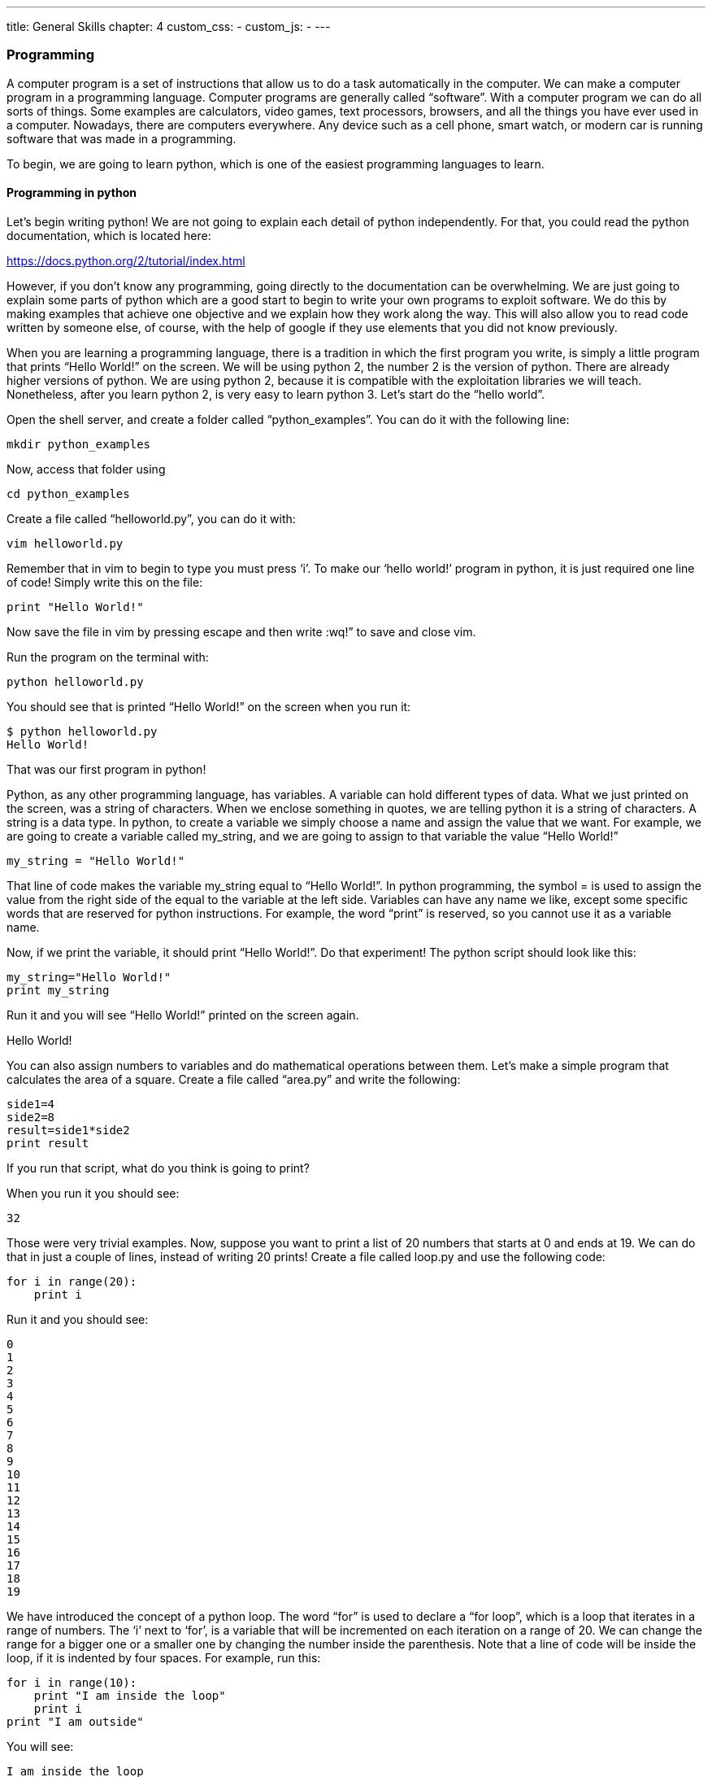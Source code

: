 ---
title: General Skills
chapter: 4
custom_css:
-
custom_js:
-
---

=== Programming

A computer program is a set of instructions that allow us to do a task automatically in the computer. We can make a computer program in a programming language. Computer programs are generally called “software”. With a computer program we can do all sorts of things. Some examples are calculators, video games, text processors, browsers, and all the things you have ever used in a computer. Nowadays, there are computers everywhere. Any device such as a cell phone, smart watch, or modern car is running software that was made in a programming.

To begin, we are going to learn python, which is one of the easiest programming languages to learn.

==== Programming in python


Let’s begin writing python! We are not going to explain each detail of python independently. For that, you could read the python documentation, which is located here:

https://docs.python.org/2/tutorial/index.html[https://docs.python.org/2/tutorial/index.html]

However, if you don’t know any programming, going directly to the documentation can be overwhelming. We are just going to explain some parts of python which are a good start to begin to write your own programs to exploit software. We do this by making examples that achieve one objective and we explain how they work along the way. This will also allow you to read code written by someone else, of course, with the help of google if they use elements that you did not know previously.

When you are learning a programming language, there is a tradition in which the first program you write, is simply a little program that prints “Hello World!” on the screen. We will be using python 2,  the number 2 is the version of python. There are already higher versions of python. We are using python 2, because it is compatible with the exploitation libraries we will teach. Nonetheless, after you learn python 2, is very easy to learn python 3. Let’s start do the “hello world”.

Open the shell server, and create a folder called “python_examples”. You can do it with the following line:

 mkdir python_examples

Now, access that folder using

 cd python_examples

Create a file called “helloworld.py”, you can do it with:

 vim helloworld.py

Remember that in vim to begin to type you must press ‘i’. To make our ‘hello world!’ program in python, it is just required one line of code! Simply write this on the file:

 print "Hello World!"

Now save the file in vim by pressing escape and then write :wq!” to save and close vim.

Run the program on the terminal with:

 python helloworld.py

You should see that is printed “Hello World!” on the screen when you run it:

....
$ python helloworld.py
Hello World!
....

That was our first program in python!

Python, as any other programming language, has variables. A variable can hold different types of data. What we just printed on the screen, was a string of characters. When we enclose  something in quotes, we are telling python it is a string of characters. A string is a data type. In python, to create a variable we simply choose a name and assign the value that we want. For example, we are going to create a variable called my_string, and we are going to assign to that variable the value “Hello World!”

[source,python]
----
my_string = "Hello World!"
----

That line of code makes the variable my_string equal to “Hello World!”. In python programming, the symbol = is used to assign the value from the right side of the equal to the variable at the left side. Variables can have any name we like, except some specific words that are reserved for python instructions. For example, the word “print” is reserved, so you cannot use it as a variable name.

Now, if we print the variable,  it should print   “Hello World!”. Do that experiment! The python script should look like this:

[source,python]
----
my_string="Hello World!"
print my_string
----

Run it and you will see “Hello World!” printed on the screen again.

Hello World!


You can also assign numbers to variables and do mathematical operations between them. Let’s make a simple program that calculates the area of a square. Create a file called “area.py” and write the following:


[source,python]
----
side1=4
side2=8
result=side1*side2
print result
----

If you run that script, what do you think is going to print?

When you run it you should see:

 32


Those were very trivial examples. Now, suppose you want to print a list of 20 numbers that starts at 0 and ends at 19. We can do that in just a couple of lines, instead of writing 20 prints! Create a file called loop.py and use the following code:

[source,python]
----
for i in range(20):
    print i
----

Run it and you should see:

....
0
1
2
3
4
5
6
7
8
9
10
11
12
13
14
15
16
17
18
19
....


We have introduced the concept of a python loop. The word “for” is used to declare a “for loop”, which is a loop that iterates in a range of numbers. The ‘i’ next to ‘for’,  is a variable  that will be incremented on each iteration on a range of 20. We can change the range for a bigger one or a smaller one by changing the number inside the parenthesis.  Note that a line of code will be inside the loop, if it is indented by four spaces. For example, run this:


[source,python]
----
for i in range(10):
    print "I am inside the loop"
    print i
print "I am outside"
----

You will see:

....
I am inside the loop
0
I am inside the loop
1
I am inside the loop
2
I am inside the loop
3
I am inside the loop
4
I am inside the loop
5
I am inside the loop
6
I am inside the loop
7
I am inside the loop
8
I am inside the loop
9
I am outside
....

Note that the string “I am outside” was printed only once, because it is outside the loop. To be inside the loop the code need to be indented by 4 spaces, as we said. Once we use a line of code that is not indented  for the first time after the loop, that is considered the end of the loop. If you try to indent a line after the loop has finished, like this:


[source,python]
----
for i in range(20):
    print "I am inside the loop"
    print i
print "I am outside"
    print "I am outside 2"
----

That would cause a syntax error when you run it. A syntax error means that the code is not complying with the way python should be written. In this case, would specifically show an indentation error:

....
$ python helloworld.py
  File "helloworld.py", line 5
    print "I am outside 2"
    ^
IndentationError: unexpected indent
....

That happens because we put and indentation, and the for loop was already closed. Syntax errors at the beginning can happen to you by accident and you might not fix them very easily, but with a little time you will begin to fix them quickly if they happen. To practice, spot the syntax error in the following code:

[source,python]
----
for i in range(20):
    prin "I am inside the loop"
    print i

print "I am outside"
----

What is the error?

Run it to see what happens. It will show:

....
$ python helloworld.py
  File "helloworld.py", line 2
    prin "I am inside the loop"
                              ^
SyntaxError: invalid syntax
....

Python shows you the line with the error, but not the exact location. In this case we missed the ‘t’ from ‘print’. Another error might be that the colon from the for loop is missing:


[source,python]
----
for i in range(20)
    print "I am inside the loop"
    print i
print+ ++"I am outside"+
----

In that case it will show you:

....
python helloworld.py
  File "helloworld.py", line 1
    for i in range(20)
                     ^
SyntaxError: invalid syntax
....

If you add the missing colon after range(20), the program should work. A syntax error can happen because any reserved word is misspelled; remember that reserved words are words that python recognize as instructions. For example, ‘print’,  ‘for’, ‘in’ are reserved words in our program. Additionally, a syntax error can happen because of a  missing symbol such as a colon.

As a challenge, implement a program that prints your name 10 times, and below your name prints a number starting at 100 and ends at 109. The output of your program should look similar to:

....
Samuel
100
Samuel
101
Samuel
102
Samuel
103
Samuel
104
Samuel
105
Samuel
106
Samuel
107
Samuel
108
Samuel
109
....


Hint: use
[source,python]
----
range(100,109)
----

Once you are done with the previous challenge, fix the following program that has several syntax errors and make it work:

[source,python]
----
for i inn range(10:
    prnt i
----

The program should print the numbers from 0 to 9.


So far we have seen how a computer can repeat an instruction several times, which is something fundamental in a computer. We want computers to do repetitive tasks for us. Another fundamental function we want in computers are conditional clauses. A conditional clause means that a program will do an action only if a condition is met, or take other path if the condition is not met. For example, suppose you are printing the numbers from 0 to 9, and you want to print a particular message when the number is less than 5 and another message when the number is equal or greater than 5. You would do it in the following manner:

[source,python]
----
for i in range(10):
    if i<5:
        print "The following number is less than 5"
    if i>=5:
        print "The following number is greater than or equal to 5"
    print i
----


Run it and verify the results. We have introduced an if-clause, which is a conditional clause. Note that all the code is inside the loop. The first message is inside the first if-clause, that is only fulfilled when ‘i’ is less than 5. The second message is inside the second if-clause, which is only fulfilled when the ‘i’ is greater than or equal to 5. At last, we print  the variable ‘i’ , which is not inside any if-clause, so it is always printed.

Another way to implement this program, is using an ‘else’:


[source,python]
----
for i in range(10):
    if i<5:
        print "The following number is less than 5"
    else:
        print "The following number is greater than or equal to 5"
    print i
----

When then condition in an if-clause is not met, it enters the ‘else’ to execute what is inside. You should still see this output when you run the program:

....
$ python helloworld.py
The following number is less than 5
0
The following number is less than 5
1
The following number is less than 5
2
The following number is less than 5
3
The following number is less than 5
4
The following number is greater than or equal to 5
5
The following number is greater than or equal to 5
6
The following number is greater than or equal to 5
7
The following number is greater than or equal to 5
8
The following number is greater than or equal to 5
9
....

===== 7.1.1.1 Practice

To practice, implement a program that prints a range of 100 numbers, and prints a different message when the numbers are smaller than 10, other message when the numbers are between 10 and 50, and other messages when the numbers are greater than 50.



===== 7.1.1.2 Lists


There are several data structures in python, with different properties. We are going to introduce one that is called a ‘list’.

We create a list like this:

[source,python]
----
my_list = ["I", "Love", "picoCTF"]
print(my_list)
----

We can iterate in the list to operate on each item in any way we want. For example, suppose we wen to print each item of the list, we could do this:

[source,python]
----
my_list = ["I", "Love", "picoCTF"]
print(len(my_list))
print(my_list)
for i in my_list:
    print(i)
----

When you run that program, you should see the following output:

....
3
['I', 'Love', 'picoCTF']
I
Love
picoCTF
....


Note that the number 3 printed, is the length of the list. You can sort the list alphabetically by calling a function that is part of the list like this:

[source,python]
----
my_list = ["this", "is", "not","ordered","alphabetically"]
my_ordered_list=my_list.sort()
for i in my_list:
    print(i)
----

You should see this output when you run that program:

....
alphabetically
is
not
ordered
this
....

Now, create a list of numbers, and print it backwards! Using google, it should be very easy to find how to do it.

===== 7.1.1.3 Functions


If you have a piece of code that you want to use often, copy pasting that piece of code is a bad idea because your code gets longer and for a human becomes harder to read. On the other hand, if you want to make a modification in that piece of code, you would have to modify every part in which you copy and pasted that code. We can overcome that by using functions. A function can receive parameters, which are variables you pass to the function so the function do operations with them. Let’s see an example of a function that verifies if a number is even or odd. If it is even, it will return True. If it is odd, it will return False. The program receives any number you input and verifies that. Note the the ‘%’ operator in the code, is the modulo operator, which calculates the remainder. In this case we calculate the remainder of x divided by 2, and compare that to zero to determine if the number  is even or odd. Read the code to understand!


[source,python]
----

def even_odd( x ):
    if (x % 2 == 0):
        return True
    else:
        return False

print "Input a number:"
my_number = input()

if is_even(my_number):
    print "The number is even"
else:
    print "The number is odd"

----


Run that program and try several numbers!

===== 7.1.1.4 Input and output


A program might need to have interactions with a user. For example, a calculator expects that the user enters some numbers to then do the processing. Receiving user input in a terminal is very easy in python because it has predefined functions that do it for us. The function ‘input()’ waits until the user writes something in the terminal and press enter. Note that a function can have zero parameters. Then, the function returns the string that the user wrote, and we assign it to the variable number_iterations’. Here is an example, in which we allow the user to control the number of iterations of our program:


[source,python]
----
print "Input the number of iterations:"
number_iterations = input()

for i in range(number_iterations):
    if i<5:
        print "The following number is less than 5"
    else:
        print "The following number is greater than or equal to 5"
    print i
----


Run that program. When you run it, it will do nothing until you input a number in the terminal and press enter. +
In other cases, the data we want to input does not have to come from the user. It could come from a file. We can read all the lines from a file using the function ‘open’. Create a file called “pico.txt” in the same folder that you are creating the python programs. Then, in that file copy and paste this text:

....
The Cosmos is all that is or was or ever will be.
Our feeblest contemplations of the Cosmos stir us
-- there is a tingling in the spine,
a catch in the voice,
a faint sensation,
as if a distant memory,
of falling from a great height.
We know we are approaching the greatest of mysteries.
....

Save the file. Now, in the same folder, create a program with the following code:

[source,python]
----
filepath = 'pico.txt'
cnt = 1
with open(filepath, 'r') as my_file:
    for line in my_file:
        print cnt
        print line
        cnt += 1
----

You should see the following output when you run the program: +
....
1
The Cosmos is all that is or was or ever will be.

2
Our feeblest contemplations of the Cosmos stir us

3
-- there is a tingling in the spine,

4
a catch in the voice,

5
a faint sensation,

6
as if a distant memory,

7
of falling from a great height.

8
We know we are approaching the greatest of mysteries.
....

As you saw, this program reads a file and enumerates each line in the output. The ‘open’ function has two parameters, the first one is the path of the file you want to open, and the second has a string with the letter ‘r’, which means that we want to **r**ead the file. ‘my_file’ is just a name we give to the file we open, it could be any name we want. Then, we can iterate over each of the lines of the file in a for loop.

Note that this is all made inside a “with” block. We use the ‘with’ statement before opening a file to close the file automatically after reading. Also, to handle in a simpler way possible exceptions during the execution. What that means is that when you open a file, you have to close it and make sure that is close correctly. For example, if you do my_file.close(), that would  close the file, however,  imagine that along the way before calling close, something happens and you never get to the line in which you close the file, so you left it open accidentally. Later we will give you more details on exceptions. For the time being, just think of ‘with’ as an easy way to ensure that the file will be closed correctly.

If you want to save your output in another file, you can easily do it in the following manner:


[source,python]
----
filepath_read = 'pico.txt'
filepath_write = 'outputpico.txt'
cnt = 1
with open(filepath_read, 'r') as file_read:
with open(filepath_write, 'w') as file_write:
for line in file_read:
file_write.write(str(cnt)+"\n")
file_write.write(line+"\n")
cnt += 1
print "look inside your folder..."
----

We introduce some new concepts in this code. This:

----
str (cnt)
----

Is a cast from an integer to string. We want to convert that integer into a string, to be able to concatenate two strings. For example, if we have the string “hello”, and the integer 123, and we want to create a string that is “hello123”, we can concatenate those two values. But first, we need to convert the integer to string, otherwise python will show an error. To concatenate strings, we use the operator +. When we add two strings, python will concatenate them. When we add two integers, python will do a mathematical addition. To represent a break of line in a string, we use ‘\n’.

After this explanation, you should know that this:

----
str (cnt) + "\n"
----

Simply converts an integer to string, and then we concatenate a breakline to it. We do that, because the function line write() does not add a breakline to the string after it writes it, so we would have a file with a single huge line of text if we don’t do that. When you run the code, you should see no output in the terminal, but if you show the contents of the folder you are in, you should see a new file called ‘outputpico.txt’. If you show the contents of that file, you should see the following:

....
$ cat outputpico.txt
1
The Cosmos is all that is or was or ever will be.

2
Our feeblest contemplations of the Cosmos stir us

3
-- there is a tingling in the spine,

4
a catch in the voice,

5
a faint sensation,

6
as if a distant memory,

7
of falling from a great height.

8

We know we are approaching the greatest of mysteries.

We just learn how to read and create files!
....

===== 7.1.1.5 Comments


It is a good practice to explain what your code is doing in a comment. In that way, the reader of the code, that can be yourself, will understand easier what some part of the code is doing. You will realize that when you write some code, you will forget the exact logic and you will have to read it again to understand what you did. In summary, comments are something very important in programming.  In python, you write a comment by adding the # symbol at the beginning of any line of your code. That line, will be ignored by the python interpreter as it did not exist, so it does nothing in the program. See the following example:


[source,python]
----
print "Input the number of iterations"
#We read user input and assign it to the variable number_iterations
number_iterations = input()

#we iterate according to the value input by the user
for i in range(number_iterations):

    if i<5:
         # we only print this message when the value of i is less than 5
        print "The following number is less than 5"
    else:
        # we only print the value of i is greater than or equal to 5
        print "The following number is greater than or equal to 5"
    # we always print this
    print i
----


===== 7.1.1.6 Try-except and exceptions


When  the program tries to execute an instruction that even though it has a correct syntax, it cannot be done for some other reason, an exception is thrown. For example, if you try to divide a number by zero, that can have the correct syntax to do it, but when the program is executing that line it will stop and fail. Let’s do the experiment:

[source,python]
----
num1=8
print "Input the number that will divide:"
num2=input()
result=num1/num2
print(result)
print "The program keeps executing to do other stuff..."
----

As you can see that program divides 8 by any number input by the user. If you run it and input for example 2, nothing bad will happen, and you will see this:

....
Input the number that will divide:
2
4
The program keeps executing to do other stuff...
....

Now, run the program again and input 0, you will see this:


....
Input the number that will divide:
0
Traceback (most recent call last):
  File "helloworld.py", line 4, in <module>
    result=num1/num2
ZeroDivisionError: integer division or modulo by zero

....

An error was caused, because you cannot divide by zero. That is a rule of python and most programming languages. Your program will stop when an error happens and further lines will not be executed. In this case, you could verify that the number is not zero in an if-clause, but, for the sake of the example, let’s fix the program instead using a try-except:





[source,python]
----
num1=8
print "Input the number that will divide:"
num2=input()
try:
    result=num1/num2
    print(result)
except:
    print "An error has occurred, did you try to divide by zero?")
print("The program keeps executing to do other stuff...")
----


In our previous code, you would print the same message for any error. Try to input a string instead of 0. It will show the same message. If you want to be more specific, you can catch specific errors in the following manner:

[source,python]
----
num1=8
print "Input the number that will divide:"
num2=input()
try:
    result=num1/num2
    print result
except ZeroDivisionError:
    print "Do not divide by zero, that is forbidden."
except TypeError:
    print "Your input value must be an integer."
print "The program keeps executing to do other stuff..."
----

Now if you input a string, it will show this:

....
Input the number that will divide:
"Any string"
Your input value must be an integer.
....
The program keeps executing to do other stuff...

And if you input zero it will show this:

....
Input the number that will divide:
0
Do not divide by zero, that is forbidden.
The program keeps executing to do other stuff...
....


Note that when an error occurs, the following lines inside the ‘try’ block will not execute. See that ‘result’ is not printed, and that makes sense because there was no result to print. The program jumps into the ‘except’ block immediately.


===== 7.1.1.7 Pass arguments to a python program

When you call a program from the command line, it is possible to pass arguments in the same way you do with several programs in the terminal. The following program, shows how to do this:

[source,python]
----
import sys

print 'Number of arguments:', len(sys.argv), 'arguments.'
print 'Argument List:', str(sys.argv)

print "The number of arguments is taken from the second argument."
print "Remember that in an array [0] is the first one, [1] is the second one."
number_iterations = sys.argv[1]
f = open("output2.txt", "w")
for i in range(int(number_iterations)):
    if i<5:
        f.write("The following number is less than 5")
    else:
        f.write("The following number is greater than or equal to 5")
    f.write(str(i))
f.close()
print "look inside your folder..."
----

In this example we introduce another way to open a file, which does not handle the close for us.


ASCII

ASCII is a way in which a computer represents characters. We could say that in memory and computer only store numbers, but a program can interpret those numbers in a certain way to understand them as characters. You will understand more about how memory works in the binary exploitation section.


In the following table, it is shown what number corresponds to each character in ASCII:


Ref http://www.asciitable.com/[http://www.asciitable.com/]

he ASCII includes all the characters that are used normally in the english language. For other languages, there is a bigger character set called Unicode.

In the  ASCII table, for example, you can see that the @ symbol is represented as the 64 number in decimal.

The table also has a column called Hx. That means Hexadecimal, which is base 16. Decimal is base 10. What is this?

The decimal base, is the one we use in everyday life. They say that it comes from the fact that humans generally have 10 fingers.  So, we have 10 different symbols to represent all different numbers. In computers, it is helpful to have a base with 16 symbols, because it translates easier to binary. You probably know that most computers physically store only binary numbers, which are represented only by 0 and 1. A binary digit, is called a bit. So, computers use binary, and base 16 is easy to translate from binary for us humans.

The hexadecimal base (or base 16) has the following symbols:

....
0 1 2 3 4 5 6 7 8 9 a b c d e f
....

The binary base (or base 2) has these symbols:

....
0 1
....

The decimal base (or base 10), has the following symbols:

....
0 1 2 3 4 5 6 7 8 9
....

Let’s see in python how can we use the hexadecimal representation to print characters. In a python string, you can put  “\x” which is a special sequence, to tell python that the following two characters are a hexadecimal number:


[source,python]
----
print "picoCTF"
print "\x70\x69\x63\x6f\x43\x54\x46"
----

When you run that program you should see:

....
picoCTF
picoCTF
....



Check the table to see that the characters match! +
Challenge, print the string  “I_LOVE_PICOCTF” only using  hexadecimal. Note that uppercase letters are represented by a different hexadecimal number than lowercase letters.

===== 7.1.1.8 Pwn tools


For binary exploitation, there is a very useful library called pwn tools:

http://docs.pwntools.com/en/stable/[http://docs.pwntools.com/en/stable/]

Keep this library in mind as an important part of python for exploitation. You do not need to learn anything right now. We will teach how to use it in binary exploitation.

===== 7.1.1.9 Http requests in python


This is an example of how you can request a web page in python.  Here we are requesting the HTML of the picoCTF website. Right now, maybe you do not know HTML, so this will not make much sense to you. After you are done with the Web section, come back here a try this example:

[source,python]
----
import httplib
conn = httplib.HTTPSConnection("https://picoctf.com/")
conn.request("GET", "/")
r1 = conn.getresponse()
print r1.status, r1.reason
#200 OK
data1 = r1.read()
conn.request("GET", "/")
r2 = conn.getresponse()
print r2.status, r2.reason
#404 Not Found
data2 = r2.read()
conn.close()

----

After you do the Web Section, you can query your own page!

